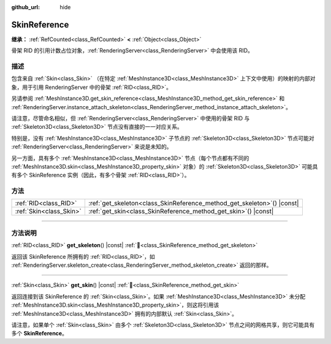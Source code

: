 :github_url: hide

.. DO NOT EDIT THIS FILE!!!
.. Generated automatically from Godot engine sources.
.. Generator: https://github.com/godotengine/godot/tree/4.3/doc/tools/make_rst.py.
.. XML source: https://github.com/godotengine/godot/tree/4.3/doc/classes/SkinReference.xml.

.. _class_SkinReference:

SkinReference
=============

**继承：** :ref:`RefCounted<class_RefCounted>` **<** :ref:`Object<class_Object>`

骨架 RID 的引用计数占位对象，\ :ref:`RenderingServer<class_RenderingServer>` 中会使用该 RID。

.. rst-class:: classref-introduction-group

描述
----

包含来自 :ref:`Skin<class_Skin>` （在特定 :ref:`MeshInstance3D<class_MeshInstance3D>` 上下文中使用）的映射的内部对象，用于引用 RenderingServer 中的骨架 :ref:`RID<class_RID>`\ 。

另请参阅 :ref:`MeshInstance3D.get_skin_reference<class_MeshInstance3D_method_get_skin_reference>` 和 :ref:`RenderingServer.instance_attach_skeleton<class_RenderingServer_method_instance_attach_skeleton>`\ 。

请注意，尽管命名相似，但 :ref:`RenderingServer<class_RenderingServer>` 中使用的骨架 RID 与 :ref:`Skeleton3D<class_Skeleton3D>` 节点没有直接的一一对应关系。

特别是，没有 :ref:`MeshInstance3D<class_MeshInstance3D>` 子节点的 :ref:`Skeleton3D<class_Skeleton3D>` 节点可能对 :ref:`RenderingServer<class_RenderingServer>` 来说是未知的。

另一方面，具有多个 :ref:`MeshInstance3D<class_MeshInstance3D>` 节点（每个节点都有不同的 :ref:`MeshInstance3D.skin<class_MeshInstance3D_property_skin>` 对象）的 :ref:`Skeleton3D<class_Skeleton3D>` 可能具有多个 SkinReference 实例（因此，有多个骨架 :ref:`RID<class_RID>`\ ）。

.. rst-class:: classref-reftable-group

方法
----

.. table::
   :widths: auto

   +-------------------------+----------------------------------------------------------------------------+
   | :ref:`RID<class_RID>`   | :ref:`get_skeleton<class_SkinReference_method_get_skeleton>`\ (\ ) |const| |
   +-------------------------+----------------------------------------------------------------------------+
   | :ref:`Skin<class_Skin>` | :ref:`get_skin<class_SkinReference_method_get_skin>`\ (\ ) |const|         |
   +-------------------------+----------------------------------------------------------------------------+

.. rst-class:: classref-section-separator

----

.. rst-class:: classref-descriptions-group

方法说明
--------

.. _class_SkinReference_method_get_skeleton:

.. rst-class:: classref-method

:ref:`RID<class_RID>` **get_skeleton**\ (\ ) |const| :ref:`🔗<class_SkinReference_method_get_skeleton>`

返回该 SkinReference 所拥有的 :ref:`RID<class_RID>`\ ，如 :ref:`RenderingServer.skeleton_create<class_RenderingServer_method_skeleton_create>` 返回的那样。

.. rst-class:: classref-item-separator

----

.. _class_SkinReference_method_get_skin:

.. rst-class:: classref-method

:ref:`Skin<class_Skin>` **get_skin**\ (\ ) |const| :ref:`🔗<class_SkinReference_method_get_skin>`

返回连接到该 SkinReference 的 :ref:`Skin<class_Skin>`\ 。如果 :ref:`MeshInstance3D<class_MeshInstance3D>` 未分配 :ref:`MeshInstance3D.skin<class_MeshInstance3D_property_skin>`\ ，则这将引用该 :ref:`MeshInstance3D<class_MeshInstance3D>` 拥有的内部默认 :ref:`Skin<class_Skin>`\ 。

请注意，如果单个 :ref:`Skin<class_Skin>` 由多个 :ref:`Skeleton3D<class_Skeleton3D>` 节点之间的网格共享，则它可能具有多个 **SkinReference**\ 。

.. |virtual| replace:: :abbr:`virtual (本方法通常需要用户覆盖才能生效。)`
.. |const| replace:: :abbr:`const (本方法无副作用，不会修改该实例的任何成员变量。)`
.. |vararg| replace:: :abbr:`vararg (本方法除了能接受在此处描述的参数外，还能够继续接受任意数量的参数。)`
.. |constructor| replace:: :abbr:`constructor (本方法用于构造某个类型。)`
.. |static| replace:: :abbr:`static (调用本方法无需实例，可直接使用类名进行调用。)`
.. |operator| replace:: :abbr:`operator (本方法描述的是使用本类型作为左操作数的有效运算符。)`
.. |bitfield| replace:: :abbr:`BitField (这个值是由下列位标志构成位掩码的整数。)`
.. |void| replace:: :abbr:`void (无返回值。)`
